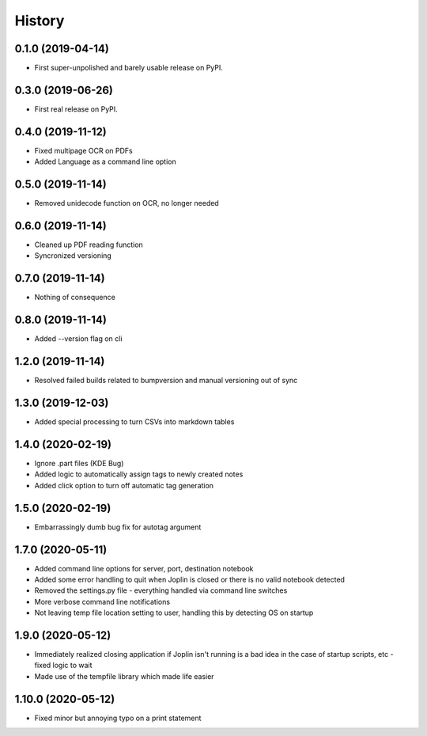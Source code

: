 =======
History
=======

0.1.0 (2019-04-14)
------------------

* First super-unpolished and barely usable release on PyPI.


0.3.0 (2019-06-26)
------------------

* First real release on PyPI.


0.4.0 (2019-11-12)
------------------

* Fixed multipage OCR on PDFs
* Added Language as a command line option


0.5.0 (2019-11-14)
------------------

* Removed unidecode function on OCR, no longer needed


0.6.0 (2019-11-14)
------------------

* Cleaned up PDF reading function
* Syncronized versioning


0.7.0 (2019-11-14)
------------------

* Nothing of consequence


0.8.0 (2019-11-14)
------------------

* Added --version flag on cli


1.2.0 (2019-11-14)
------------------

* Resolved failed builds related to bumpversion and
  manual versioning out of sync


1.3.0 (2019-12-03)
------------------

* Added special processing to turn CSVs into markdown tables


1.4.0 (2020-02-19)
------------------

* Ignore .part files (KDE Bug)
* Added logic to automatically assign tags to newly created notes
* Added click option to turn off automatic tag generation


1.5.0 (2020-02-19)
------------------

* Embarrassingly dumb bug fix for autotag argument


1.7.0 (2020-05-11)
------------------

* Added command line options for server, port, destination notebook
* Added some error handling to quit when Joplin is closed or there
  is no valid notebook detected
* Removed the settings.py file - everything handled via command line
  switches
* More verbose command line notifications
* Not leaving temp file location setting to user, handling this by 
  detecting OS on startup


1.9.0 (2020-05-12)
------------------

* Immediately realized closing application if Joplin isn't running is
  a bad idea in the case of startup scripts, etc - fixed logic to wait
* Made use of the tempfile library which made life easier


1.10.0 (2020-05-12)
-------------------

* Fixed minor but annoying typo on a print statement
